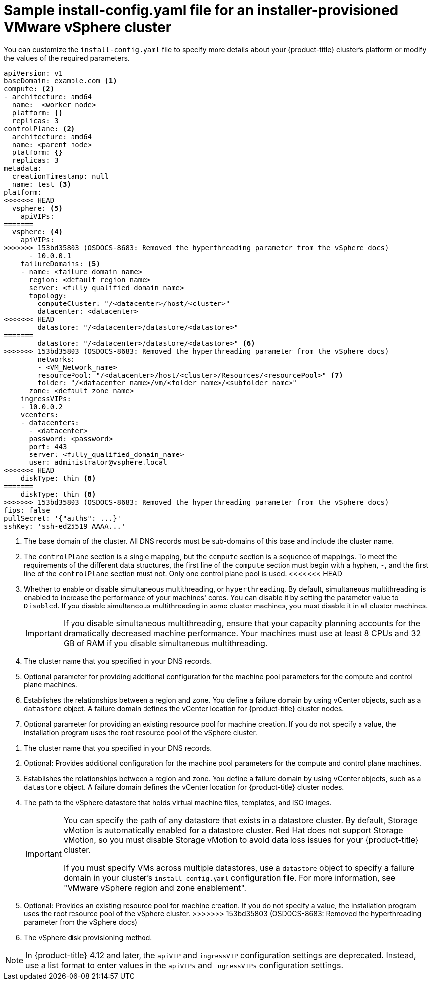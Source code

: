 // Module included in the following assemblies:
//
// * installing/installing_vmc/installing-vmc-customizations.adoc
// * installing/installing_vmc/installing-vmc-network-customizations.adoc
// * installing/installing_vmc/installing-restricted-networks-vmc.adoc
// * installing/installing_vsphere/installing-vsphere-installer-provisioned-customizations.adoc
// * installing/installing_vsphere/installing-vsphere-installer-provisioned-network-customizations.adoc
// * installing/installing_vsphere/installing-restricted-networks-installer-provisioned-vsphere.adoc

ifeval::["{context}" == "installing-vsphere-installer-provisioned-network-customizations"]
:network:
endif::[]
ifeval::["{context}" == "installing-vmc-network-customizations"]
:network:
endif::[]
ifeval::["{context}" == "installing-restricted-networks-installer-provisioned-vsphere"]
:restricted:
endif::[]
ifeval::["{context}" == "installing-restricted-networks-vmc"]
:restricted:
endif::[]

[id="installation-installer-provisioned-vsphere-config-yaml_{context}"]
= Sample install-config.yaml file for an installer-provisioned VMware vSphere cluster

You can customize the `install-config.yaml` file to specify more details about
your {product-title} cluster's platform or modify the values of the required
parameters.

[source,yaml]
----
apiVersion: v1
baseDomain: example.com <1>
compute: <2>
- architecture: amd64
  name:  <worker_node>
  platform: {}
  replicas: 3
controlPlane: <2>
  architecture: amd64
  name: <parent_node>
  platform: {}
  replicas: 3
metadata:
  creationTimestamp: null
  name: test <3>
ifdef::network[]
networking:
  clusterNetwork:
  - cidr: 10.128.0.0/14
    hostPrefix: 23
  machineNetwork:
  - cidr: 10.0.0.0/16
  networkType: OVNKubernetes <9>
  serviceNetwork:
  - 172.30.0.0/16
endif::network[]
platform:
<<<<<<< HEAD
  vsphere: <5>
    apiVIPs: 
=======
  vsphere: <4>
    apiVIPs:
>>>>>>> 153bd35803 (OSDOCS-8683: Removed the hyperthreading parameter from the vSphere docs)
      - 10.0.0.1
    failureDomains: <5>
    - name: <failure_domain_name>
      region: <default_region_name>
      server: <fully_qualified_domain_name>
      topology:
        computeCluster: "/<datacenter>/host/<cluster>"
        datacenter: <datacenter>
<<<<<<< HEAD
        datastore: "/<datacenter>/datastore/<datastore>"
=======
        datastore: "/<datacenter>/datastore/<datastore>" <6>
>>>>>>> 153bd35803 (OSDOCS-8683: Removed the hyperthreading parameter from the vSphere docs)
        networks:
        - <VM_Network_name>
        resourcePool: "/<datacenter>/host/<cluster>/Resources/<resourcePool>" <7>
        folder: "/<datacenter_name>/vm/<folder_name>/<subfolder_name>"
      zone: <default_zone_name>
    ingressVIPs:
    - 10.0.0.2
    vcenters:
    - datacenters:
      - <datacenter>
      password: <password> 
      port: 443
      server: <fully_qualified_domain_name> 
      user: administrator@vsphere.local
<<<<<<< HEAD
    diskType: thin <8>    
=======
    diskType: thin <8>
>>>>>>> 153bd35803 (OSDOCS-8683: Removed the hyperthreading parameter from the vSphere docs)
ifdef::restricted[]
    clusterOSImage: http://mirror.example.com/images/rhcos-47.83.202103221318-0-vmware.x86_64.ova <9>
endif::restricted[]
ifndef::openshift-origin[]
fips: false
endif::openshift-origin[]
ifndef::restricted[]
pullSecret: '{"auths": ...}'
endif::restricted[]
ifdef::restricted[]
pullSecret: '{"auths":{"<local_registry>": {"auth": "<credentials>","email": "you@example.com"}}}' <10>
endif::restricted[]
sshKey: 'ssh-ed25519 AAAA...'
ifdef::restricted[]
additionalTrustBundle: | <11>
  -----BEGIN CERTIFICATE-----
  ZZZZZZZZZZZZZZZZZZZZZZZZZZZZZZZZZZZZZZZZZZZZZZZZZZZZZZZZZZZZZZZZ
  -----END CERTIFICATE-----
imageContentSources: <12>
- mirrors:
  - <local_registry>/<local_repository_name>/release
  source: quay.io/openshift-release-dev/ocp-release
- mirrors:
  - <local_registry>/<local_repository_name>/release
  source: quay.io/openshift-release-dev/ocp-v4.0-art-dev
endif::restricted[]
----
<1> The base domain of the cluster. All DNS records must be sub-domains of this base and include the cluster name.
<2> The `controlPlane` section is a single mapping, but the `compute` section is a sequence of mappings. To meet the requirements of the different data structures, the first line of the `compute` section must begin with a hyphen, `-`, and the first line of the `controlPlane` section must not. Only one control plane pool is used.
<<<<<<< HEAD
<3> Whether to enable or disable simultaneous multithreading, or `hyperthreading`. By default, simultaneous multithreading is enabled
to increase the performance of your machines' cores. You can disable it by setting the parameter value to `Disabled`. If you disable simultaneous multithreading in some cluster machines, you must disable it in all cluster machines.
+
[IMPORTANT]
====
If you disable simultaneous multithreading, ensure that your capacity planning accounts for the dramatically decreased machine performance. Your machines must use at least 8 CPUs and 32 GB of RAM if you disable simultaneous multithreading.
====
<4> The cluster name that you specified in your DNS records.
<5> Optional parameter for providing additional configuration for the machine pool parameters for the compute and control plane machines.
<6> Establishes the relationships between a region and zone. You define a failure domain by using vCenter objects, such as a `datastore` object. A failure domain defines the vCenter location for {product-title} cluster nodes.
<7> Optional parameter for providing an existing resource pool for machine creation. If you do not specify a value, the installation program uses the root resource pool of the vSphere cluster.
=======
<3> The cluster name that you specified in your DNS records.
<4> Optional: Provides additional configuration for the machine pool parameters for the compute and control plane machines.
<5> Establishes the relationships between a region and zone. You define a failure domain by using vCenter objects, such as a `datastore` object. A failure domain defines the vCenter location for {product-title} cluster nodes.
<6> The path to the vSphere datastore that holds virtual machine files, templates, and ISO images. 
+
[IMPORTANT]
====
You can specify the path of any datastore that exists in a datastore cluster. By default, Storage vMotion is automatically enabled for a datastore cluster. Red Hat does not support Storage vMotion, so you must disable Storage vMotion to avoid data loss issues for your {product-title} cluster.

If you must specify VMs across multiple datastores, use a `datastore` object to specify a failure domain in your cluster's `install-config.yaml` configuration file. For more information, see "VMware vSphere region and zone enablement".
====
<7> Optional: Provides an existing resource pool for machine creation. If you do not specify a value, the installation program uses the root resource pool of the vSphere cluster.
>>>>>>> 153bd35803 (OSDOCS-8683: Removed the hyperthreading parameter from the vSphere docs)
<8> The vSphere disk provisioning method.
ifdef::network[]
<9> The cluster network plugin to install. The supported values are `OVNKubernetes` and `OpenShiftSDN`. The default value is `OVNKubernetes`.
endif::network[]
ifdef::restricted[]
<9> The location of the {op-system-first} image that is accessible from the bastion server.
<10> For `<local_registry>`, specify the registry domain name, and optionally the
port, that your mirror registry uses to serve content. For example
`registry.example.com` or `registry.example.com:5000`. For `<credentials>`,
specify the base64-encoded user name and password for your mirror registry.
<11> Provide the contents of the certificate file that you used for your mirror registry.
<12> Provide the `imageContentSources` section from the output of the command to mirror the repository.
endif::restricted[]

[NOTE]
====
In {product-title} 4.12 and later, the `apiVIP` and `ingressVIP` configuration settings are deprecated. Instead, use a list format to enter values in the `apiVIPs` and `ingressVIPs` configuration settings.
====

ifeval::["{context}" == "installing-vsphere-installer-provisioned-network-customizations"]
:!network:
endif::[]
ifeval::["{context}" == "installing-vmc-network-customizations"]
:!network:
endif::[]
ifeval::["{context}" == "installing-restricted-networks-installer-provisioned-vsphere"]
:!restricted:
endif::[]
ifeval::["{context}" == "installing-restricted-networks-vmc"]
:!restricted:
endif::[]
